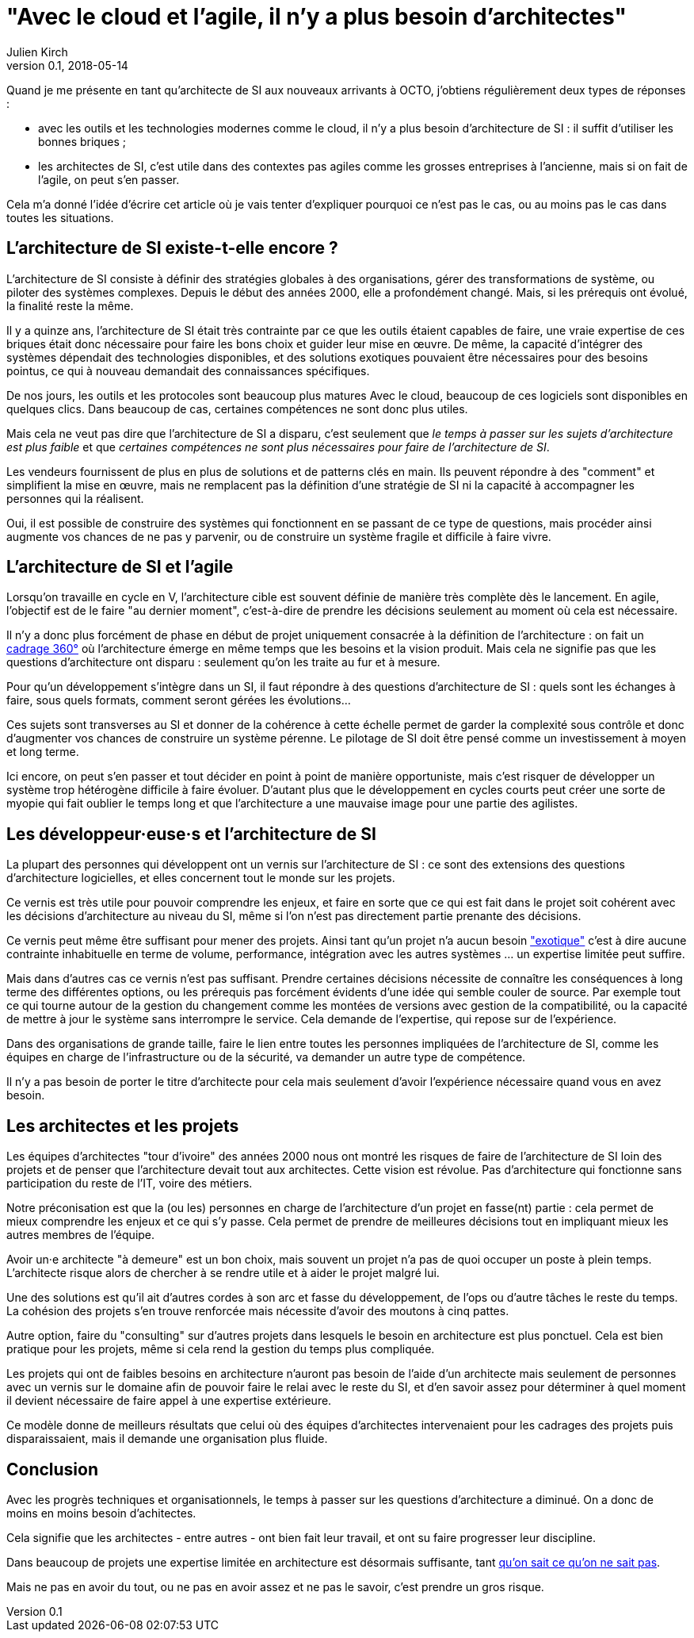 = "Avec le cloud et l'agile, il n'y a plus besoin d'architectes"
Julien Kirch
v0.1, 2018-05-14
:article_lang: fr

Quand je me présente en tant qu'architecte de SI aux nouveaux arrivants à OCTO, j'obtiens régulièrement deux types de réponses :

- avec les outils et les technologies modernes comme le cloud, il n'y a plus besoin d'architecture de SI : il suffit d'utiliser les bonnes briques ;
- les architectes de SI, c'est utile dans des contextes pas agiles comme les grosses entreprises à l'ancienne, mais si on fait de l'agile, on peut s'en passer.

Cela m'a donné l'idée d'écrire cet article où je vais tenter d'expliquer pourquoi ce n'est pas le cas, ou au moins pas le cas dans toutes les situations.

== L'architecture de SI existe-t-elle encore ?

L'architecture de SI consiste à définir des stratégies globales à des organisations, gérer des transformations de système, ou piloter des systèmes complexes.
Depuis le début des années 2000, elle a profondément changé.
Mais, si les prérequis ont évolué, la finalité reste la même.

Il y a quinze ans, l'architecture de SI était très contrainte par ce que les outils étaient capables de faire, une vraie expertise de ces briques était donc nécessaire pour faire les bons choix et guider leur mise en œuvre.
De même, la capacité d'intégrer des systèmes dépendait des technologies disponibles, et des solutions exotiques pouvaient être nécessaires pour des besoins pointus, ce qui à nouveau demandait des connaissances spécifiques.

De nos jours, les outils et les protocoles sont beaucoup plus matures
Avec le cloud, beaucoup de ces logiciels sont disponibles en quelques clics.
Dans beaucoup de cas, certaines compétences ne sont donc plus utiles.

Mais cela ne veut pas dire que l'architecture de SI a disparu, c'est seulement que _le temps à passer sur les sujets d'architecture est plus faible_ et que _certaines compétences ne sont plus nécessaires pour faire de l'architecture de SI_.

Les vendeurs fournissent de plus en plus de solutions et de patterns clés en main.
Ils peuvent répondre à des "comment" et simplifient la mise en œuvre, mais ne remplacent pas la définition d'une stratégie de SI ni la capacité à accompagner les personnes qui la réalisent.

Oui, il est possible de construire des systèmes qui fonctionnent en se passant de ce type de questions, mais procéder ainsi augmente vos chances de ne pas y parvenir, ou de construire un système fragile et difficile à faire vivre.

== L'architecture de SI et l'agile

Lorsqu'on travaille en cycle en V, l'architecture cible est souvent définie de manière très complète dès le lancement. En agile, l'objectif est de le faire "au dernier moment", c'est-à-dire de prendre les décisions seulement au moment où cela est nécessaire.

Il n'y a donc plus forcément de phase en début de projet uniquement consacrée à la définition de l'architecture : on fait un link:https://blog.octo.com/le-cadrage-360-preparez-vos-projets-de-delivery-agile/[cadrage 360°] où l'architecture émerge en même temps que les besoins et la vision produit.
Mais cela ne signifie pas que les questions d'architecture ont disparu : seulement qu'on les traite au fur et à mesure.

Pour qu'un développement s'intègre dans un SI, il faut répondre à des questions d'architecture de SI : quels sont les échanges à faire, sous quels formats, comment seront gérées les évolutions…

Ces sujets sont transverses au SI et donner de la cohérence à cette échelle permet de garder la complexité sous contrôle et donc d'augmenter vos chances de construire un système pérenne. Le pilotage de SI doit être pensé comme un investissement à moyen et long terme.

Ici encore, on peut s'en passer et tout décider en point à point de manière opportuniste, mais c'est risquer de développer un système trop hétérogène difficile à faire évoluer. D'autant plus que le développement en cycles courts peut créer une sorte de myopie qui fait oublier le temps long et que l'architecture a une mauvaise image pour une partie des agilistes.

== Les développeur·euse·s et l'architecture de SI

La plupart des personnes qui développent ont un vernis sur l'architecture de SI : ce sont des extensions des questions d'architecture logicielles, et elles concernent tout le monde sur les projets.

Ce vernis est très utile pour pouvoir comprendre les enjeux, et faire en sorte que ce qui est fait dans le projet soit cohérent avec les décisions d'architecture au niveau du SI, même si l'on n'est pas directement partie prenante des décisions.

Ce vernis peut même être suffisant pour mener des projets.
Ainsi tant qu'un projet n'a aucun besoin link:https://blog.octo.com/combien-darchitecte-de-si-faut-il-pour-faire-un-cadrage-360/["exotique"] c'est à dire aucune contrainte inhabituelle en terme de volume, performance, intégration avec les autres systèmes … un expertise limitée peut suffire.

Mais dans d'autres cas ce vernis n'est pas suffisant.
Prendre certaines décisions nécessite de connaître les conséquences à long terme des différentes options, ou les prérequis pas forcément évidents d'une idée qui semble couler de source.
Par exemple tout ce qui tourne autour de la gestion du changement comme les montées de versions avec gestion de la compatibilité, ou la capacité de mettre à jour le système sans interrompre le service.
Cela demande de l'expertise, qui repose sur de l'expérience.

Dans des organisations de grande taille, faire le lien entre toutes les personnes impliquées de l'architecture de SI, comme les équipes en charge de l'infrastructure ou de la sécurité, va demander un autre type de compétence.

Il n'y a pas besoin de porter le titre d'architecte pour cela mais seulement d'avoir l'expérience nécessaire quand vous en avez besoin.

== Les architectes et les projets

Les équipes d'architectes "tour d'ivoire" des années 2000 nous ont montré les risques de faire de l'architecture de SI loin des projets et de penser que l'architecture devait tout aux architectes. Cette vision est révolue. Pas d'architecture qui fonctionne sans participation du reste de l'IT, voire des métiers.

Notre préconisation est que la (ou les) personnes en charge de l'architecture d'un projet en fasse(nt) partie : cela permet de mieux comprendre les enjeux et ce qui s'y passe.
Cela permet de prendre de meilleures décisions tout en impliquant mieux les autres membres de l'équipe.

Avoir un·e architecte "à demeure" est un bon choix, mais souvent un projet n'a pas de quoi occuper un poste à plein temps. L'architecte risque alors de chercher à se rendre utile et à aider le projet malgré lui.

Une des solutions est qu'il ait d'autres cordes à son arc et fasse du développement, de l'ops ou d'autre tâches le reste du temps. La cohésion des projets s'en trouve renforcée mais nécessite d'avoir des moutons à cinq pattes.

Autre option, faire du "consulting" sur d'autres projets dans lesquels le besoin en architecture est plus ponctuel.
Cela est bien pratique pour les projets, même si cela rend la gestion du temps plus compliquée.

Les projets qui ont de faibles besoins en architecture n'auront pas besoin de l'aide d'un architecte mais seulement de personnes avec un vernis sur le domaine afin de pouvoir faire le relai avec le reste du SI, et d'en savoir assez pour déterminer à quel moment il devient nécessaire de faire appel à une expertise extérieure.

Ce modèle donne de meilleurs résultats que celui où des équipes d'architectes intervenaient pour les cadrages des projets puis disparaissaient, mais il demande une organisation plus fluide.

== Conclusion

Avec les progrès techniques et organisationnels, le temps à passer sur les questions d'architecture a diminué.
On a donc de moins en moins besoin d'achitectes.

Cela signifie que les architectes - entre autres - ont bien fait leur travail, et ont su faire progresser leur discipline.

Dans beaucoup de projets une expertise limitée en architecture est désormais suffisante, tant link:https://en.wikipedia.org/wiki/There_are_known_knowns[qu'on sait ce qu'on ne sait pas].

Mais ne pas en avoir du tout, ou ne pas en avoir assez et ne pas le savoir, c'est prendre un gros risque.